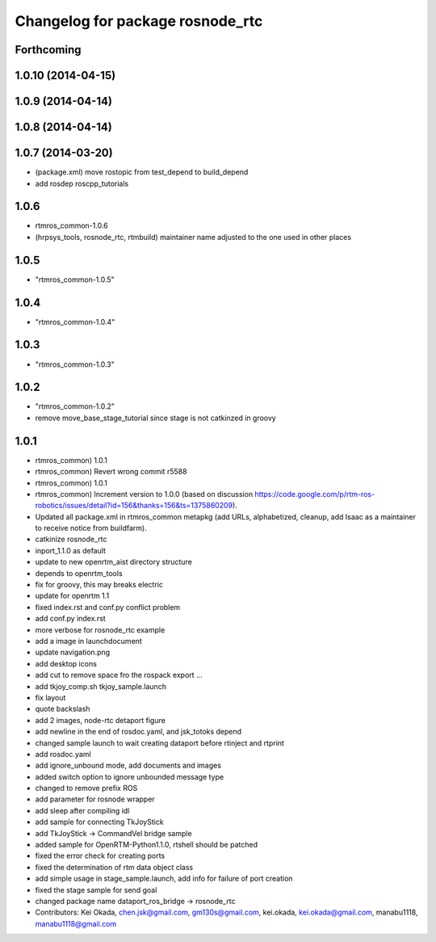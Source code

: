 ^^^^^^^^^^^^^^^^^^^^^^^^^^^^^^^^^
Changelog for package rosnode_rtc
^^^^^^^^^^^^^^^^^^^^^^^^^^^^^^^^^

Forthcoming
-----------

1.0.10 (2014-04-15)
-------------------

1.0.9 (2014-04-14)
------------------

1.0.8 (2014-04-14)
------------------

1.0.7 (2014-03-20)
------------------
* (package.xml) move rostopic from test_depend to build_depend
* add rosdep roscpp_tutorials

1.0.6
-----
* rtmros_common-1.0.6
* (hrpsys_tools, rosnode_rtc, rtmbuild) maintainer name adjusted to the one used in other places

1.0.5
-----
* "rtmros_common-1.0.5"

1.0.4
-----
* "rtmros_common-1.0.4"

1.0.3
-----
* "rtmros_common-1.0.3"

1.0.2
-----
* "rtmros_common-1.0.2"
* remove move_base_stage_tutorial since stage is not catkinzed in groovy

1.0.1
-----
* rtmros_common) 1.0.1
* rtmros_common) Revert wrong commit r5588
* rtmros_common) 1.0.1
* rtmros_common) Increment version to 1.0.0 (based on discussion https://code.google.com/p/rtm-ros-robotics/issues/detail?id=156&thanks=156&ts=1375860209).
* Updated all package.xml in rtmros_common metapkg (add URLs, alphabetized, cleanup, add Isaac as a maintainer to receive notice from buildfarm).
* catkinize rosnode_rtc
* inport_1.1.0 as default
* update to new openrtm_aist directory structure
* depends to openrtm_tools
* fix for groovy, this may breaks electric
* update for openrtm 1.1
* fixed index.rst and conf.py conflict problem
* add conf.py index.rst
* more verbose for rosnode_rtc example
* add a image in launchdocument
* update navigation.png
* add desktop icons
* add cut to remove space fro the rospack export ...
* add tkjoy_comp.sh  tkjoy_sample.launch
* fix layout
* quote backslash
* add 2 images, node-rtc detaport figure
* add newline in the end of rosdoc.yaml, and jsk_totoks depend
* changed sample launch to wait creating dataport before rtinject and rtprint
* add rosdoc.yaml
* add ignore_unbound mode, add documents and images
* added switch option to ignore unbounded message type
* changed to remove prefix ROS
* add parameter for rosnode wrapper
* add sleep after compiling idl
* add sample for connecting TkJoyStick
* add TkJoyStick -> CommandVel bridge sample
* added sample for OpenRTM-Python1.1.0, rtshell should be patched
* fixed the error check for creating ports
* fixed the determination of rtm data object class
* add simple usage in stage_sample.launch, add info for failure of port creation
* fixed the stage sample for send goal
* changed package name dataport_ros_bridge -> rosnode_rtc
* Contributors: Kei Okada, chen.jsk@gmail.com, gm130s@gmail.com, kei.okada, kei.okada@gmail.com, manabu1118, manabu1118@gmail.com
